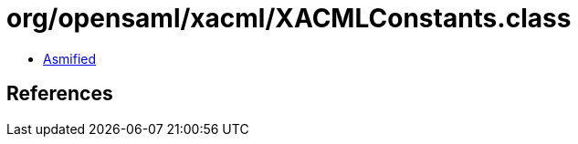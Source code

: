 = org/opensaml/xacml/XACMLConstants.class

 - link:XACMLConstants-asmified.java[Asmified]

== References


